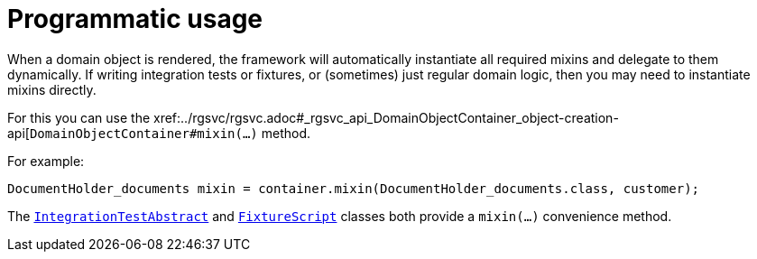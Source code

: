 [[_ugfun_programming-model_mixins_programmatic-usage]]
= Programmatic usage

:Notice: Licensed to the Apache Software Foundation (ASF) under one or more contributor license agreements. See the NOTICE file distributed with this work for additional information regarding copyright ownership. The ASF licenses this file to you under the Apache License, Version 2.0 (the "License"); you may not use this file except in compliance with the License. You may obtain a copy of the License at. http://www.apache.org/licenses/LICENSE-2.0 . Unless required by applicable law or agreed to in writing, software distributed under the License is distributed on an "AS IS" BASIS, WITHOUT WARRANTIES OR  CONDITIONS OF ANY KIND, either express or implied. See the License for the specific language governing permissions and limitations under the License.
:_basedir: ../../
:_imagesdir: images/



When a domain object is rendered, the framework will automatically instantiate all required mixins and delegate to them dynamically.
If writing integration tests or fixtures, or (sometimes) just regular domain logic, then you may need to instantiate mixins directly.

For this you can use the xref:../rgsvc/rgsvc.adoc#_rgsvc_api_DomainObjectContainer_object-creation-api[`DomainObjectContainer#mixin(...)` method.

For example:

[source,java]
----
DocumentHolder_documents mixin = container.mixin(DocumentHolder_documents.class, customer);
----

The xref:../ugtst/ugtst.adoc#__ugtst_integ-test-support_bootstrapping_IntegrationTestAbstract[`IntegrationTestAbstract`] and xref:../rgcms/rgcms.adoc#_rgcms_classes_super_FixtureScript[`FixtureScript`] classes both provide a `mixin(...)` convenience method.




